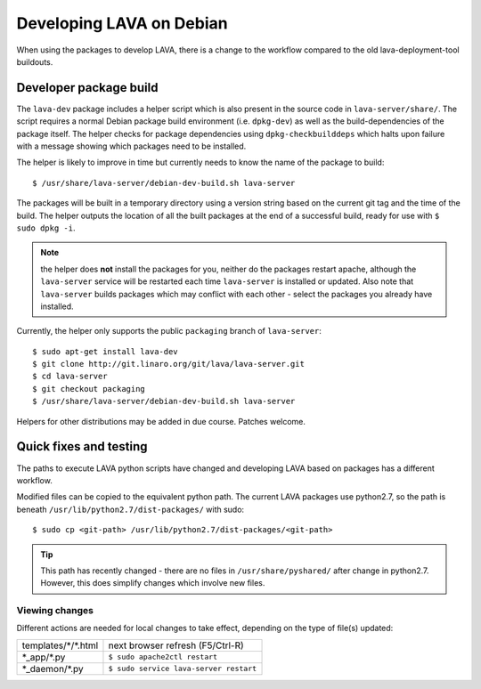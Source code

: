 Developing LAVA on Debian
*************************

When using the packages to develop LAVA, there is a change to
the workflow compared to the old lava-deployment-tool buildouts.

.. _dev_builds:

Developer package build
#######################

The ``lava-dev`` package includes a helper script which is also present
in the source code in ``lava-server/share/``. The script requires a normal
Debian package build environment (i.e. ``dpkg-dev``) as well as the
build-dependencies of the package itself. The helper checks for package
dependencies using ``dpkg-checkbuilddeps`` which halts upon failure with
a message showing which packages need to be installed.

The helper is likely to improve in time but currently needs to know the
name of the package to build::

 $ /usr/share/lava-server/debian-dev-build.sh lava-server

The packages will be built in a temporary directory using a version string
based on the current git tag and the time of the build. The helper
outputs the location of all the built packages at the end of a successful
build, ready for use with ``$ sudo dpkg -i``.

.. note:: the helper does **not** install the packages for you, neither
          do the packages restart apache, although the ``lava-server``
          service will be restarted each time ``lava-server`` is
          installed or updated. Also note that ``lava-server`` builds
          packages which may conflict with each other - select the
          packages you already have installed.

Currently, the helper only supports the public ``packaging`` branch of
``lava-server``::

 $ sudo apt-get install lava-dev
 $ git clone http://git.linaro.org/git/lava/lava-server.git
 $ cd lava-server
 $ git checkout packaging
 $ /usr/share/lava-server/debian-dev-build.sh lava-server

Helpers for other distributions may be added in due course. Patches
welcome.

.. _quick_fixes:

Quick fixes and testing
#######################

The paths to execute LAVA python scripts have changed and developing
LAVA based on packages has a different workflow.

Modified files can be copied to the equivalent python path. The current
LAVA packages use python2.7, so the path is beneath
``/usr/lib/python2.7/dist-packages/`` with sudo::

 $ sudo cp <git-path> /usr/lib/python2.7/dist-packages/<git-path>

.. tip:: This path has recently changed - there are no files in
         ``/usr/share/pyshared/`` after change in python2.7.
         However, this does simplify changes which involve new
         files.

Viewing changes
===============

Different actions are needed for local changes to take effect,
depending on the type of file(s) updated:

==================== ==============================================
templates/\*/\*.html     next browser refresh (F5/Ctrl-R)
\*_app/\*.py             ``$ sudo apache2ctl restart``
\*_daemon/\*.py          ``$ sudo service lava-server restart``
==================== ==============================================

